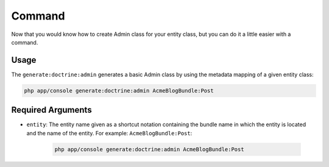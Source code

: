 Command
===========================================================

Now that you would know how to create Admin class for your entity class, but you can do it a little easier with a command.

Usage
-----

The ``generate:doctrine:admin`` generates a basic Admin class by using the
metadata mapping of a given entity class:

.. code-block:: bash

    php app/console generate:doctrine:admin AcmeBlogBundle:Post

Required Arguments
------------------

* ``entity``: The entity name given as a shortcut notation containing the
  bundle name in which the entity is located and the name of the entity. For
  example: ``AcmeBlogBundle:Post``:

    .. code-block:: bash

        php app/console generate:doctrine:admin AcmeBlogBundle:Post
